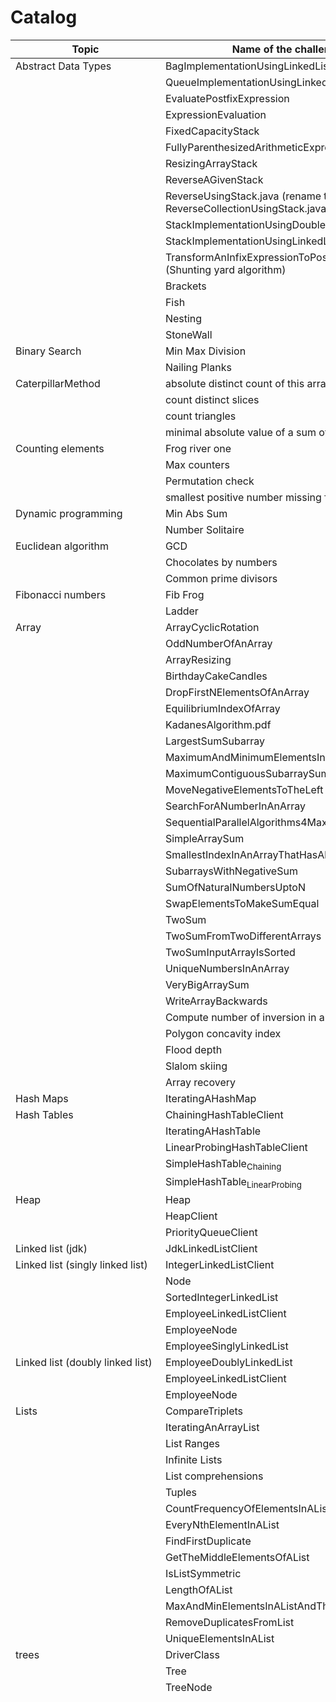 * Catalog

| Topic                            | Name of the challenge                                                      | Java                                                | Rust | Haskell                                                   |     |
|----------------------------------+----------------------------------------------------------------------------+-----------------------------------------------------+------+-----------------------------------------------------------+-----|
| Abstract Data Types              | BagImplementationUsingLinkedList                                           | yes                                                 |      |                                                           |     |
|                                  | QueueImplementationUsingLinkedList                                         | yes                                                 |      |                                                           |     |
|                                  | EvaluatePostfixExpression                                                  | yes                                                 |      |                                                           |     |
|                                  | ExpressionEvaluation                                                       | yes                                                 |      |                                                           |     |
|                                  | FixedCapacityStack                                                         | yes                                                 |      |                                                           |     |
|                                  | FullyParenthesizedArithmeticExpressionEvaluation                           | yes                                                 |      |                                                           |     |
|                                  | ResizingArrayStack                                                         | yes                                                 |      |                                                           |     |
|                                  | ReverseAGivenStack                                                         | yes                                                 |      |                                                           |     |
|                                  | ReverseUsingStack.java (rename this to ReverseCollectionUsingStack.java)   | yes                                                 |      |                                                           |     |
|                                  | StackImplementationUsingDoubleLinkedList                                   | yes                                                 |      |                                                           |     |
|                                  | StackImplementationUsingLinkedList                                         | yes                                                 |      |                                                           |     |
|                                  | TransformAnInfixExpressionToPostfixNotation.java (Shunting yard algorithm) | yes                                                 |      |                                                           |     |
|                                  | Brackets                                                                   |                                                     |      |                                                           |     |
|                                  | Fish                                                                       |                                                     |      |                                                           |     |
|                                  | Nesting                                                                    |                                                     |      |                                                           |     |
|                                  | StoneWall                                                                  |                                                     |      |                                                           |     |
| Binary Search                    | Min Max Division                                                           |                                                     |      |                                                           |     |
|                                  | Nailing Planks                                                             |                                                     |      |                                                           |     |
| CaterpillarMethod                | absolute distinct count of this array                                      |                                                     |      |                                                           |     |
|                                  | count distinct slices                                                      |                                                     |      |                                                           |     |
|                                  | count triangles                                                            |                                                     |      |                                                           |     |
|                                  | minimal absolute value of a sum of two elements                            |                                                     |      |                                                           |     |
| Counting elements                | Frog river one                                                             |                                                     |      |                                                           |     |
|                                  | Max counters                                                               |                                                     |      |                                                           |     |
|                                  | Permutation check                                                          |                                                     |      |                                                           |     |
|                                  | smallest positive number missing from array                                |                                                     |      |                                                           |     |
| Dynamic programming              | Min Abs Sum                                                                |                                                     |      |                                                           |     |
|                                  | Number Solitaire                                                           |                                                     |      |                                                           |     |
| Euclidean algorithm              | GCD                                                                        |                                                     |      |                                                           |     |
|                                  | Chocolates by numbers                                                      |                                                     |      |                                                           |     |
|                                  | Common prime divisors                                                      |                                                     |      |                                                           |     |
| Fibonacci numbers                | Fib Frog                                                                   |                                                     |      |                                                           |     |
|                                  | Ladder                                                                     |                                                     |      |                                                           |     |
| Array                            | ArrayCyclicRotation                                                        | yes                                                 |      |                                                           |     |
|                                  | OddNumberOfAnArray                                                         | yes                                                 |      |                                                           |     |
|                                  | ArrayResizing                                                              | yes                                                 |      |                                                           |     |
|                                  | BirthdayCakeCandles                                                        | yes                                                 |      |                                                           |     |
|                                  | DropFirstNElementsOfAnArray                                                | yes                                                 |      |                                                           |     |
|                                  | EquilibriumIndexOfArray                                                    | yes                                                 |      |                                                           |     |
|                                  | KadanesAlgorithm.pdf                                                       |                                                     |      |                                                           |     |
|                                  | LargestSumSubarray                                                         | yes                                                 |      |                                                           |     |
|                                  | MaximumAndMinimumElementsInAnArray                                         | yes                                                 |      |                                                           |     |
|                                  | MaximumContiguousSubarraySumProblems.pdf                                   |                                                     |      |                                                           |     |
|                                  | MoveNegativeElementsToTheLeft                                              | yes                                                 |      |                                                           |     |
|                                  | SearchForANumberInAnArray                                                  | yes                                                 |      |                                                           |     |
|                                  | SequentialParallelAlgorithms4MaxSubarrayProblem                            | yes                                                 |      |                                                           |     |
|                                  | SimpleArraySum                                                             | yes                                                 |      | yes                                                       |     |
|                                  | SmallestIndexInAnArrayThatHasAllTheElements                                | yes                                                 |      |                                                           |     |
|                                  | SubarraysWithNegativeSum                                                   | yes                                                 |      |                                                           |     |
|                                  | SumOfNaturalNumbersUptoN                                                   | yes                                                 |      |                                                           |     |
|                                  | SwapElementsToMakeSumEqual                                                 | yes                                                 |      |                                                           |     |
|                                  | TwoSum                                                                     | yes                                                 | yes  |                                                           |     |
|                                  | TwoSumFromTwoDifferentArrays                                               | yes                                                 |      |                                                           |     |
|                                  | TwoSumInputArrayIsSorted                                                   | yes                                                 |      |                                                           |     |
|                                  | UniqueNumbersInAnArray                                                     | yes                                                 |      |                                                           |     |
|                                  | VeryBigArraySum                                                            | yes                                                 |      |                                                           |     |
|                                  | WriteArrayBackwards                                                        | yes                                                 |      |                                                           |     |
|                                  | Compute number of inversion in an array                                    |                                                     |      |                                                           |     |
|                                  | Polygon concavity index                                                    |                                                     |      |                                                           |     |
|                                  | Flood depth                                                                |                                                     |      |                                                           |     |
|                                  | Slalom skiing                                                              |                                                     |      |                                                           |     |
|                                  | Array recovery                                                             |                                                     |      |                                                           |     |
| Hash Maps                        | IteratingAHashMap                                                          | yes                                                 |      |                                                           |     |
| Hash Tables                      | ChainingHashTableClient                                                    | yes                                                 |      |                                                           |     |
|                                  | IteratingAHashTable                                                        | yes                                                 |      |                                                           |     |
|                                  | LinearProbingHashTableClient                                               | yes                                                 |      |                                                           |     |
|                                  | SimpleHashTable_Chaining                                                   | yes                                                 |      |                                                           |     |
|                                  | SimpleHashTable_LinearProbing                                              | yes                                                 |      |                                                           |     |
| Heap                             | Heap                                                                       | yes                                                 |      |                                                           |     |
|                                  | HeapClient                                                                 | yes                                                 |      |                                                           |     |
|                                  | PriorityQueueClient                                                        | yes                                                 |      |                                                           |     |
| Linked list (jdk)                | JdkLinkedListClient                                                        | yes                                                 |      |                                                           |     |
| Linked list (singly linked list) | IntegerLinkedListClient                                                    | yes                                                 |      |                                                           |     |
|                                  | Node                                                                       | yes                                                 |      |                                                           |     |
|                                  | SortedIntegerLinkedList                                                    | yes                                                 |      |                                                           |     |
|                                  | EmployeeLinkedListClient                                                   | yes                                                 |      |                                                           |     |
|                                  | EmployeeNode                                                               | yes                                                 |      |                                                           |     |
|                                  | EmployeeSinglyLinkedList                                                   | yes                                                 |      |                                                           |     |
| Linked list (doubly linked list) | EmployeeDoublyLinkedList                                                   | yes                                                 |      |                                                           |     |
|                                  | EmployeeLinkedListClient                                                   | yes                                                 |      |                                                           |     |
|                                  | EmployeeNode                                                               | yes                                                 |      |                                                           |     |
| Lists                            | CompareTriplets                                                            | yes                                                 |      |                                                           |     |
|                                  | IteratingAnArrayList                                                       | yes                                                 |      |                                                           |     |
|                                  | List Ranges                                                                |                                                     |      | yes                                                       |     |
|                                  | Infinite Lists                                                             |                                                     |      | yes                                                       |     |
|                                  | List comprehensions                                                        |                                                     |      |                                                           | yes |
|                                  | Tuples                                                                     |                                                     |      | yes                                                       |     |
|                                  | CountFrequencyOfElementsInAList                                            |                                                     |      | yes                                                       |     |
|                                  | EveryNthElementInAList                                                     |                                                     |      | yes                                                       |     |
|                                  | FindFirstDuplicate                                                         |                                                     |      | yes                                                       |     |
|                                  | GetTheMiddleElementsOfAList                                                |                                                     |      | yes                                                       |     |
|                                  | IsListSymmetric                                                            |                                                     |      | yes                                                       |     |
|                                  | LengthOfAList                                                              |                                                     |      | yes                                                       |     |
|                                  | MaxAndMinElementsInAListAndTheirIndices                                    |                                                     |      | yes                                                       |     |
|                                  | RemoveDuplicatesFromList                                                   |                                                     |      | yes                                                       |     |
|                                  | UniqueElementsInAList                                                      |                                                     |      | yes                                                       |     |
| trees                            | DriverClass                                                                | yes                                                 |      |                                                           |     |
|                                  | Tree                                                                       | yes                                                 |      |                                                           |     |
|                                  | TreeNode                                                                   | yes                                                 |      |                                                           |     |
|                                  |                                                                            |                                                     |      | AppendOneTreeToAnotherTree.hs                             |     |
|                                  |                                                                            |                                                     |      | ArithmeticBinaryTree.hs                                   |     |
|                                  |                                                                            |                                                     |      | BinaryTreeBasedCodingProblems.org                         |     |
|                                  |                                                                            |                                                     |      | BinaryTreeSumsByEachLevel.hs                              |     |
|                                  |                                                                            |                                                     |      | BuildAllPossibleTrees.hs                                  |     |
|                                  |                                                                            |                                                     |      | CeilingOfAnElementInAGivenBST.hs                          |     |
|                                  |                                                                            |                                                     |      | CompareTreesBySize.hs                                     |     |
|                                  |                                                                            |                                                     |      | ConvertBinaryTreeToFullBinaryTree.hs                      |     |
|                                  |                                                                            |                                                     |      | CountFullNodesInABinaryTree.hs                            |     |
|                                  |                                                                            |                                                     |      | CountTheNumberOfNodesInACompleteBinaryTree.hs             |     |
|                                  |                                                                            |                                                     |      | CountTheNumberOfNodesInAFullBinaryTree.hs                 |     |
|                                  |                                                                            |                                                     |      | CreateABalancedBinarySearchTree.hs                        |     |
|                                  |                                                                            |                                                     |      | DeepestNodeInABinaryTree.hs                               |     |
|                                  |                                                                            |                                                     |      | FilterBinaryTreeLeaves.hs                                 |     |
|                                  |                                                                            |                                                     |      | FindAllDuplicateSubtrees.hs                               |     |
|                                  |                                                                            |                                                     |      | FindIfASubreeExistsInAnotherTree.hs                       |     |
|                                  |                                                                            |                                                     |      | FlattenBinaryTree.hs                                      |     |
|                                  |                                                                            |                                                     |      | FloorOfAnElementInAGivenBST.hs                            |     |
|                                  |                                                                            |                                                     |      | FullBinaryTree.hs                                         |     |
|                                  |                                                                            |                                                     |      | GetAllValuesAtACertainHeightInABinaryTree.hs              |     |
|                                  |                                                                            |                                                     |      | GetParentOfANode.hs                                       |     |
|                                  |                                                                            |                                                     |      | HeightAndDepthOfBinaryTree.txt                            |     |
|                                  |                                                                            |                                                     |      | HeightBalancedBinaryTree.hs                               |     |
|                                  |                                                                            |                                                     |      | How To Formulaically Solve Tree Interview Questions.org   |     |
|                                  |                                                                            |                                                     |      | InvertABinaryTree.hs                                      |     |
|                                  |                                                                            |                                                     |      | IsGivenTreeBinarySearchTree.hs                            |     |
|                                  |                                                                            |                                                     |      | LargestBSTInABinaryTree.hs                                |     |
|                                  |                                                                            |                                                     |      | LargestPathSumFromRootToLeaf.hs                           |     |
|                                  |                                                                            |                                                     |      | LevelOfTreeWithMaximumSum.hs                              |     |
|                                  |                                                                            |                                                     |      | LevelOfTreeWithMinimumSum.hs                              |     |
|                                  |                                                                            |                                                     |      | MinimumDepthOfNodesInBinaryTree.txt                       |     |
|                                  |                                                                            |                                                     |      | MinimumHeightOfNodesInBinaryTree.hs                       |     |
|                                  |                                                                            |                                                     |      | MinimumPathSumFromRootToLeaf.hs                           |     |
|                                  |                                                                            |                                                     |      | MyBinarySearchTree_Delete.hs                              |     |
|                                  |                                                                            |                                                     |      | MyBinarySearchTree_Depth.txt                              |     |
|                                  |                                                                            |                                                     |      | MyBinarySearchTree_Height.txt                             |     |
|                                  |                                                                            |                                                     |      | MyBinarySearchTree_Insert.hs                              |     |
|                                  |                                                                            |                                                     |      | MyBinarySearchTree_MaximumAndMinimumElements.hs           |     |
|                                  |                                                                            |                                                     |      | MyBinarySearchTree_Search.hs                              |     |
|                                  |                                                                            |                                                     |      | MyBinarySearchTreeTraversals_BreadthFirst_ListsByLevel.hs |     |
|                                  |                                                                            |                                                     |      | MyBinarySearchTreeTraversals_BreadthFirst_SingleList.hs   |     |
|                                  |                                                                            |                                                     |      | MyBinarySearchTreeTraversals_DepthFirst.hs                |     |
|                                  |                                                                            |                                                     |      | MyBinaryTree.hs                                           |     |
|                                  |                                                                            |                                                     |      | NumberOfCousinsInLevelOrder.hs                            |     |
|                                  |                                                                            |                                                     |      | PathsFromRootToAllLeaves.hs                               |     |
|                                  |                                                                            |                                                     |      | PrintNodesInBoustrophedonOrder.hs                         |     |
|                                  |                                                                            |                                                     |      | ReconstrunctBinaryTreeFromPreorderAndInorderTraversals.hs |     |
|                                  |                                                                            |                                                     |      | RootToLeafNumbersSummed.hs                                |     |
|                                  |                                                                            |                                                     |      | TargetSumFromRootToLeaf.hs                                |     |
|                                  |                                                                            |                                                     |      | UnivalSubtrees.hs                                         |     |
|                                  |                                                                            |                                                     |      | ZigZagBinaryTree.hs                                       |     |
|                                  | 215.txt                                                                    |                                                     |      |                                                           |     |
|                                  | 223.txt                                                                    |                                                     |      |                                                           |     |
|                                  | 261.txt                                                                    |                                                     |      |                                                           |     |
|                                  | 284.txt                                                                    |                                                     |      |                                                           |     |
|                                  | 326.txt                                                                    |                                                     |      |                                                           |     |
|                                  | 357.txt                                                                    |                                                     |      |                                                           |     |
|                                  | 394.txt                                                                    |                                                     |      |                                                           |     |
|                                  | 422.txt                                                                    |                                                     |      |                                                           |     |
|                                  | 426.txt                                                                    |                                                     |      |                                                           |     |
|                                  | 435.txt                                                                    |                                                     |      |                                                           |     |
|                                  | 442.txt                                                                    |                                                     |      |                                                           |     |
|                                  | CloneTrees.txt                                                             |                                                     |      |                                                           |     |
|                                  | ConstructAllPossibleBSTs.txt                                               |                                                     |      |                                                           |     |
|                                  | GenerateAFiniteTreeInConstantTime.txt                                      |                                                     |      |                                                           |     |
|                                  | ImplementLockingInABinaryTreee.txt                                         |                                                     |      |                                                           |     |
|                                  | LeafSimilarTrees.txt                                                       |                                                     |      |                                                           |     |
|                                  | LowestCommonAncestorOfTwoGivenNodes.txt                                    |                                                     |      |                                                           |     |
|                                  | MakingAHeightBalancedBinarySearchTree.txt                                  |                                                     |      |                                                           |     |
|                                  | MaximumPathSumInBinaryTree.txt                                             |                                                     |      |                                                           |     |
|                                  | MergeTwoBinaryTreesBasedOnCriteria.txt                                     |                                                     |      |                                                           |     |
|                                  | MostFrequentSubtreeSum.txt                                                 |                                                     |      |                                                           |     |
|                                  | RemoveEdgesInATree.txt                                                     |                                                     |      |                                                           |     |
|                                  | SplitABinarySearchTree.txt                                                 |                                                     |      |                                                           |     |
|                                  | SymmetricKaryTree.txt                                                      |                                                     |      |                                                           |     |
|                                  | TreeSerialization.txt                                                      |                                                     |      |                                                           |     |
| Fractions                        |                                                                            | CropRatio.java                                      |      |                                                           |     |
|                                  |                                                                            | PlusMinus.java                                      |      |                                                           |     |
| Matrix                           |                                                                            | DiagonalDifference.java                             |      |                                                           |     |
| Hacker Rank                      | 3DSurfaceArea.pdf                                                          |                                                     |      |                                                           |     |
|                                  | AbsolutePermutation.pdf                                                    |                                                     |      |                                                           |     |
|                                  | ACM-ICPC-Team.pdf                                                          |                                                     |      |                                                           |     |
|                                  | AlmostSorted.pdf                                                           |                                                     |      |                                                           |     |
|                                  |                                                                            | AngryProfessor.java                                 |      |                                                           |     |
|                                  | AppendAndDelete.pdf                                                        |                                                     |      |                                                           |     |
|                                  |                                                                            |                                                     |      |                                                           |     |
|                                  | AppleAndOrange.pdf                                                         | AppleAndOrange.java                                 |      | AppleAndOrange.hs                                         |     |
|                                  | BeautifulDaysAtTheMovies.java                                              |                                                     |      |                                                           |     |
|                                  | BeautifulTriplets.pdf                                                      |                                                     |      |                                                           |     |
|                                  |                                                                            | BetweenTwoSets.java                                 |      | BetweenTwoSets.hs                                         |     |
|                                  | BiggerIsGreater.pdf                                                        |                                                     |      |                                                           |     |
|                                  | BirthdayChocolate.pdf                                                      |                                                     |      |                                                           |     |
|                                  | BonAppetit.pdf                                                             |                                                     |      |                                                           |     |
|                                  | BreakingTheRecords.pdf                                                     |                                                     |      | BreakingTheRecords.hs                                     |     |
|                                  | CatsAndAMouse.pdf                                                          |                                                     |      |                                                           |     |
|                                  | CavityMap.pdf                                                              |                                                     |      |                                                           |     |
|                                  | ChocolateFeast.pdf                                                         |                                                     |      |                                                           |     |
|                                  | CircularArrayRotation.pdf                                                  |                                                     |      |                                                           |     |
|                                  | ClimbingTheLeaderboard.pdf                                                 |                                                     |      |                                                           |     |
|                                  | CountingValleys.pdf                                                        |                                                     |      |                                                           |     |
|                                  | CutTheSticks.pdf                                                           |                                                     |      |                                                           |     |
|                                  | DayOfTheProgrammer.pdf                                                     |                                                     |      | DayOfTheProgrammer.hs                                     |     |
|                                  | DesignerPdfViewer.pdf                                                      |                                                     |      |                                                           |     |
|                                  | DivisibleSumPairs.pdf                                                      |                                                     |      | DivisibleSumPairs.hs                                      |     |
|                                  | DrawingBook.pdf                                                            |                                                     |      |                                                           |     |
|                                  | ElectronicsShop.pdf                                                        |                                                     |      |                                                           |     |
|                                  | EmasSupercomputer.pdf                                                      |                                                     |      |                                                           |     |
|                                  | Encryption.pdf                                                             |                                                     |      |                                                           |     |
|                                  | EqualiseTheArray.pdf                                                       |                                                     |      |                                                           |     |
|                                  | ExtraLongFactorials.pdf                                                    |                                                     |      |                                                           |     |
|                                  | FairRations.pdf                                                            |                                                     |      |                                                           |     |
|                                  | FindDigits.pdf                                                             |                                                     |      |                                                           |     |
|                                  | FlatlandSpaceStations.pdf                                                  |                                                     |      |                                                           |     |
|                                  | FormingAMagicSquare.pdf                                                    |                                                     |      |                                                           |     |
|                                  | GradingStudents.pdf                                                        | GradingStudents.java                                |      | GradingStudents.hs                                        |     |
|                                  | HalloweenSale.pdf                                                          |                                                     |      |                                                           |     |
|                                  | HappyLadybugs.pdf                                                          |                                                     |      |                                                           |     |
|                                  | JumpingOnTheClouds.pdf                                                     |                                                     |      |                                                           |     |
|                                  | JumpingOnTheCloudsRevisited.pdf                                            |                                                     |      |                                                           |     |
|                                  | Kangaroo.pdf                                                               | Kangaroo.java                                       |      |                                                           |     |
|                                  | LarrysArray.pdf                                                            |                                                     |      |                                                           |     |
|                                  | LibraryFine.pdf                                                            |                                                     |      |                                                           |     |
|                                  | LisasWorkbook.pdf                                                          |                                                     |      |                                                           |     |
|                                  | ManasaAndStones.pdf                                                        |                                                     |      |                                                           |     |
|                                  | MatrixLayerRotation.pdf                                                    |                                                     |      |                                                           |     |
|                                  | MigratoryBirds.pdf                                                         |                                                     |      | MigratoryBirds.hs                                         |     |
|                                  | MinimumDistances.pdf                                                       |                                                     |      |                                                           |     |
|                                  | ModifiedKaprekarNumbers.pdf                                                |                                                     |      |                                                           |     |
|                                  | NonDivisibleSubset.pdf                                                     |                                                     |      |                                                           |     |
|                                  | OrganizingContainersOfBalls.pdf                                            |                                                     |      |                                                           |     |
|                                  | PickingNumbers.pdf                                                         |                                                     |      |                                                           |     |
|                                  | QueensAttack2.pdf                                                          |                                                     |      |                                                           |     |
|                                  | RepeatedString.pdf                                                         |                                                     |      |                                                           |     |
|                                  | SaveThePrisoner.pdf                                                        |                                                     |      |                                                           |     |
|                                  | SequenceEquation.pdf                                                       |                                                     |      |                                                           |     |
|                                  | ServiceLane.pdf                                                            |                                                     |      |                                                           |     |
|                                  | SherlockAndSquares.pdf                                                     |                                                     |      |                                                           |     |
|                                  |                                                                            | SimpleArraySum.java                                 |      |                                                           |     |
|                                  | SockMerchant.pdf                                                           |                                                     |      | SockMerchant.hs                                           |     |
|                                  | StrangeCounter.pdf                                                         |                                                     |      |                                                           |     |
|                                  | TaumAndBday.pdf                                                            |                                                     |      |                                                           |     |
|                                  | TheBombermanGame.pdf                                                       |                                                     |      |                                                           |     |
|                                  | TheGridSearch.pdf                                                          |                                                     |      |                                                           |     |
|                                  | TheHurdleRace.pdf                                                          |                                                     |      |                                                           |     |
|                                  | TheTimeInWords.pdf                                                         |                                                     |      |                                                           |     |
|                                  | UtopianTree.pdf                                                            |                                                     |      |                                                           |     |
|                                  |                                                                            | VeryBigArraySum.java                                |      | VeryBigArraySum.hs                                        |     |
|                                  | ViralAdvertising.pdf                                                       |                                                     |      |                                                           |     |
| Greedy algorithms                | max non overlapping segments                                               |                                                     |      |                                                           |     |
|                                  | tie ropes                                                                  |                                                     |      |                                                           |     |
| Iterations                       | Binary gap                                                                 | BinaryGap.java                                      |      |                                                           |     |
| Leader                           | Dominator                                                                  |                                                     |      |                                                           |     |
|                                  | EquiLeader                                                                 |                                                     |      |                                                           |     |
| Maximum Slice problem            | max double slice sum                                                       |                                                     |      |                                                           |     |
|                                  | max double slice sum                                                       |                                                     |      |                                                           |     |
|                                  | max profit                                                                 |                                                     |      |                                                           |     |
|                                  | max slice sum                                                              |                                                     |      |                                                           |     |
| Prefix sums                      |                                                                            | CountDiv.java                                       |      |                                                           |     |
|                                  |                                                                            | GenomicRangeQuery.java                              |      |                                                           |     |
|                                  |                                                                            | CountDiv.java                                       |      |                                                           |     |
|                                  |                                                                            | GenomicRangeQuery.java                              |      |                                                           |     |
|                                  |                                                                            | MaxOrMinAvgSubArrayOfSpecifiedSize.java             |      |                                                           |     |
|                                  |                                                                            | MinAvgTwoSlice2.java                                |      |                                                           |     |
|                                  |                                                                            | MinAvgTwoSlice3.java                                |      |                                                           |     |
|                                  |                                                                            | MinAvgTwoSlice.java                                 |      |                                                           |     |
|                                  |                                                                            | MinAvgTwoSliceProof.pdf                             |      |                                                           |     |
|                                  |                                                                            | MushroomPicker.java                                 |      |                                                           |     |
|                                  |                                                                            | PassingCars.java                                    |      |                                                           |     |
|                                  |                                                                            | PrefixSums.java                                     |      |                                                           |     |
| PrimeAndCompositeNumbers         | CountFactors                                                               |                                                     |      |                                                           |     |
|                                  | Flags                                                                      |                                                     |      |                                                           |     |
|                                  | MinPerimeterRectangle                                                      |                                                     |      |                                                           |     |
|                                  | Peaks                                                                      |                                                     |      |                                                           |     |
| SieveOfEratosthenes              | CountNonDivisible                                                          |                                                     |      |                                                           |     |
|                                  | CountSemiprimes                                                            |                                                     |      |                                                           |     |
|                                  | CountNonDivisible                                                          |                                                     |      |                                                           |     |
| Sorting                          | Distinct                                                                   |                                                     |      |                                                           |     |
|                                  | MaxProductOfThree                                                          |                                                     |      |                                                           |     |
|                                  | NumberOfDiscIntersections                                                  |                                                     |      |                                                           |     |
|                                  | Triangle                                                                   |                                                     |      |                                                           |     |
| Strings                          | symmetry point of a string                                                 |                                                     |      |                                                           |     |
|                                  | longest password                                                           |                                                     |      |                                                           |     |
|                                  | dwarfs rafting                                                             |                                                     |      |                                                           |     |
|                                  |                                                                            | BalancedParanthesis.java                            |      |                                                           |     |
|                                  |                                                                            | FizzBuzz.java                                       |      |                                                           |     |
|                                  |                                                                            | FizzBuzzMultithreaded.java                          |      |                                                           |     |
|                                  |                                                                            | MostCommonCharacterInString.java                    |      |                                                           |     |
|                                  |                                                                            | Permutations.java                                   |      |                                                           |     |
|                                  |                                                                            | ReverseWordsInASentence.java                        |      |                                                           |     |
|                                  |                                                                            | Staircase.java                                      |      |                                                           |     |
|                                  |                                                                            | StringPalindrome.java                               |      |                                                           |     |
|                                  |                                                                            | StringReversal.java                                 |      |                                                           |     |
|                                  |                                                                            | TimeConversion.java                                 |      |                                                           |     |
|                                  |                                                                            | ToCamelCase.java                                    |      |                                                           |     |
|                                  |                                                                            |                                                     |      | AddLineNumbersToSourceCode.hs                             |     |
|                                  |                                                                            |                                                     |      | Anagram.hs                                                |     |
|                                  |                                                                            |                                                     |      | AnglesOfAClock.hs                                         |     |
|                                  |                                                                            |                                                     |      | AssessMovies.hs                                           |     |
|                                  |                                                                            |                                                     |      | CaesarCipher.hs                                           |     |
|                                  |                                                                            |                                                     |      | CheckIfAllCharsOfAStringAreInAnotherString.hs             |     |
|                                  |                                                                            |                                                     |      | ConvertAStringToLowerCase.hs                              |     |
|                                  |                                                                            |                                                     |      | ExamScoreProcessing.hs                                    |     |
|                                  |                                                                            |                                                     |      | FizzBuzz.hs                                               |     |
|                                  |                                                                            |                                                     |      | GeneralizedFibonacciSelector.hs                           |     |
|                                  |                                                                            |                                                     |      | GetTheMiddleCharactersOfAString.org                       |     |
|                                  |                                                                            |                                                     |      | GroupNamesByAlphabets.hs                                  |     |
|                                  |                                                                            |                                                     |      | ISBNVerifier.hs                                           |     |
|                                  |                                                                            |                                                     |      | LongestCommonSubsequenceBetweenTwoStrings.hs              |     |
|                                  |                                                                            |                                                     |      | Pagination.hs                                             |     |
|                                  |                                                                            |                                                     |      | Palindrome.hs                                             |     |
|                                  |                                                                            |                                                     |      | Pangram.hs                                                |     |
|                                  |                                                                            |                                                     |      | RailFenceCipher.hs                                        |     |
|                                  |                                                                            |                                                     |      | RemoveSubstringFromAString.hs                             |     |
| Time complexity                  | Frog jumps                                                                 |                                                     |      |                                                           |     |
|                                  | Perm missing element                                                       |                                                     |      |                                                           |     |
|                                  | Tape equilibrium                                                           |                                                     |      |                                                           |     |
|                                  |                                                                            | MooshakCatchingCheese.java                          |      |                                                           |     |
| Numbers                          |                                                                            | CollatzSequences.java                               |      |                                                           |     |
|                                  |                                                                            | FindOddNumbersBetweenLAndR.java                     |      |                                                           |     |
|                                  |                                                                            | GCDOfNumbersInAnArray.java                          |      |                                                           |     |
|                                  |                                                                            | GCDOfTwoNumbersUsingEuclideanAlgorithm.java         |      |                                                           |     |
|                                  |                                                                            | IntegerPalindrome.java                              |      |                                                           |     |
|                                  |                                                                            | IntegerToRoman.java                                 |      |                                                           |     |
|                                  |                                                                            | LargestNumberUnderNDivisibleByAGivenNumber.java     |      |                                                           |     |
|                                  |                                                                            | LCMOfNumbersInAnArray.java                          |      |                                                           |     |
|                                  |                                                                            | LCMOfTwoNumbers.java                                |      |                                                           |     |
|                                  |                                                                            | MiniMaxSum.java                                     |      |                                                           |     |
|                                  |                                                                            | ReverseInteger.java                                 |      |                                                           |     |
|                                  |                                                                            | RightTriange.java                                   |      |                                                           |     |
|                                  |                                                                            | RomanToInteger.java                                 |      |                                                           |     |
|                                  |                                                                            | SumOfAllOddSquaresSmallerThanN.java                 |      |                                                           |     |
|                                  |                                                                            | SwapIntegersWithoutUsingATempVariable.java          |      |                                                           |     |
|                                  |                                                                            |                                                     |      | Absolute.hs                                               |     |
|                                  |                                                                            |                                                     |      | AddTwoNumbers.hs                                          |     |
|                                  |                                                                            |                                                     |      | CalculateEndTimeByStartTimeAndDuration.hs                 |     |
|                                  |                                                                            |                                                     |      | CollatzSequences.hs                                       |     |
|                                  |                                                                            |                                                     |      | ConvertListToDecimalNumber.hs                             |     |
|                                  |                                                                            |                                                     |      | DoubleAllNumbersInAListOfIntegers.hs                      |     |
|                                  |                                                                            |                                                     |      | EvenFibonacciSequence.hs                                  |     |
|                                  |                                                                            |                                                     |      | EvenOrOddNumbers.hs                                       |     |
|                                  |                                                                            |                                                     |      | FibonacciSequence.hs                                      |     |
|                                  |                                                                            |                                                     |      | GenerateAListOfAllEvenNumbersTillN.hs                     |     |
|                                  |                                                                            |                                                     |      | GenerateAListOfFirstNEvenNumbers.hs                       |     |
|                                  |                                                                            |                                                     |      | LargestNumberUnderNDivisibleByAGivenNumber.hs             |     |
|                                  |                                                                            |                                                     |      | LeapYear.hs                                               |     |
|                                  |                                                                            |                                                     |      | Notes.org                                                 |     |
|                                  |                                                                            |                                                     |      | Primes.hs                                                 |     |
|                                  |                                                                            |                                                     |      | RightTriangle.hs                                          |     |
|                                  |                                                                            |                                                     |      | SumOfAllEvenNumbersInAListOfIntegers.hs                   |     |
|                                  |                                                                            |                                                     |      | SumOfAllOddSquaresSmallerThanN.hs                         |     |
|                                  |                                                                            |                                                     |      | SumOfEvenValuedFibonacciTermsLessThanMaxValue.hs          |     |
|                                  |                                                                            |                                                     |      | SumOfFirstNMultiplesOf3Or5.hs                             |     |
|                                  |                                                                            |                                                     |      | SumOfIntegersInAList.hs                                   |     |
|                                  |                                                                            |                                                     |      | SumOfMultiplesOf3Or5SmallerThanN.hs                       |     |
|                                  |                                                                            |                                                     |      | SumSquareDifference.hs                                    |     |
| Recursion                        |                                                                            | ChoosingKOutOfNThings.java                          |      |                                                           |     |
|                                  |                                                                            | Factorial.java                                      |      | Factorial.hs                                              |     |
|                                  |                                                                            | FindTheKthSmallestValueOfAnArray.java               |      |                                                           |     |
|                                  |                                                                            | MultiplyingRabbits.java                             |      |                                                           |     |
|                                  |                                                                            | OrganizingAParade.java                              |      |                                                           |     |
|                                  |                                                                            | ProductOfFirstNRealNumbersInArrayUsingRecurson.java |      |                                                           |     |
|                                  |                                                                            | ProductOfIntegersInArrayUsingRecursion.java         |      |                                                           |     |
|                                  |                                                                            | TowersOfHanoi.java                                  |      |                                                           |     |
|                                  |                                                                            |                                                     |      | Quicksort.hs                                              |     |
| Search                           |                                                                            | BinarySearch.java                                   |      |                                                           |     |
|                                  |                                                                            | LinearSearch.java                                   |      |                                                           |     |
| Sorting                          |                                                                            | BubbleSort.java                                     |      |                                                           |     |
|                                  |                                                                            | BucketSort.java                                     |      |                                                           |     |
|                                  |                                                                            | CountingSort.java                                   |      |                                                           |     |
|                                  |                                                                            | HeapSort.java                                       |      |                                                           |     |
|                                  |                                                                            | InsertionSort.java                                  |      |                                                           |     |
|                                  |                                                                            | InsertionSort.png                                   |      |                                                           |     |
|                                  |                                                                            | MergeSort.java                                      |      |                                                           |     |
|                                  |                                                                            | Quicksort.java                                      |      | Quicksort.hs                                              |     |
|                                  |                                                                            | RadixSort.java                                      |      |                                                           |     |
|                                  |                                                                            | SelectionSort.java                                  |      |                                                           |     |
|                                  |                                                                            | ShellSort.java                                      |      |                                                           |     |
|                                  |                                                                            |                                                     |      | LinearTimeSort.hs                                         |     |
| Sorting by enums                 |                                                                            | Person.java                                         |      |                                                           |     |
|                                  |                                                                            | PersonRole.java                                     |      |                                                           |     |
| Sorting objects                  |                                                                            | ArraysAndListsComparator.java                       |      |                                                           |     |
|                                  |                                                                            | Fruit.java                                          |      |                                                           |     |
|                                  |                                                                            | NameComparator.java                                 |      |                                                           |     |
|                                  |                                                                            | QuantityComparator.java                             |      |                                                           |     |
|                                  |                                                                            | RatingAndNameComparator.java                        |      |                                                           |     |
|                                  |                                                                            | RatingComparator.java                               |      |                                                           |     |
|                                  |                                                                            |                                                     |      | Pattern matching                                          |     |
|                                  |                                                                            |                                                     |      | Guards                                                    |     |
| Higher order functions           |                                                                            |                                                     |      | 11EtaConversion.org                                       |     |
|                                  |                                                                            |                                                     |      | 12ANoteAboutListEfficiency.org                            |     |
|                                  |                                                                            |                                                     |      | 13CurriedFunctions.hs                                     |     |
|                                  |                                                                            |                                                     |      | 14SomeHigherOrderismIsInOrder.hs                          |     |
|                                  |                                                                            |                                                     |      | 15MapsAndFilters.hs                                       |     |
|                                  |                                                                            |                                                     |      | 16Lambdas.hs                                              |     |
|                                  |                                                                            |                                                     |      | 17Folds.hs                                                |     |
|                                  |                                                                            |                                                     |      | 18Scans.hs                                                |     |
|                                  |                                                                            |                                                     |      | 19FunctionApplicationWith$.org                            |     |
|                                  |                                                                            |                                                     |      | 20FunctionComposition01.org                               |     |
|                                  |                                                                            |                                                     |      | 21FunctionComposition.hs                                  |     |
| Unidentified                     | Hilbert maze                                                               |                                                     |      |                                                           |     |
|                                  | Rectangle builder greater area                                             |                                                     |      |                                                           |     |
|                                  | Tree product                                                               |                                                     |      |                                                           |     |
|                                  | Diamonds count                                                             |                                                     |      |                                                           |     |
|                                  | Socks laundering                                                           |                                                     |      |                                                           |     |
|                                  | Tennis tournament                                                          |                                                     |      |                                                           |     |
|                                  |                                                                            | PersonalizedCoupons.java                            |      |                                                           |     |
|                                  |                                                                            |                                                     |      | Geometry (Cube)                                           |     |
|                                  |                                                                            |                                                     |      | Geometry (Cuboid)                                         |     |
|                                  |                                                                            |                                                     |      | Geometry (Sphere)                                         |     |
|                                  |                                                                            |                                                     |      | Algebraic Data Types                                      |     |
|                                  |                                                                            |                                                     |      | 10RecursiveDataStructure.hs                               |     |
|                                  |                                                                            |                                                     |      | Association Lists                                         |     |
| NumberLineJumps.pdf              |                                                                            |                                                     |      | NumberLineJumps.hs                                        |     |
|                                  |                                                                            |                                                     |      | WordCount.hs                                              |     |


TODO

move SqlSum.txt into "sql" folder
move StrSymmetryPoint.txt into "string" folder

move these into a single "string" folder
BalancedParanthesis.java
FizzBuzz.java
FizzBuzzMultithreaded.java
MostCommonCharacterInString.java
Permutations.java
ReverseWordsInASentence.java
Staircase.java
StringPalindrome.java
StringReversal.java
TimeConversion.java
ToCamelCase.java

Can we combine java, haskell, rust solutions into one project?
